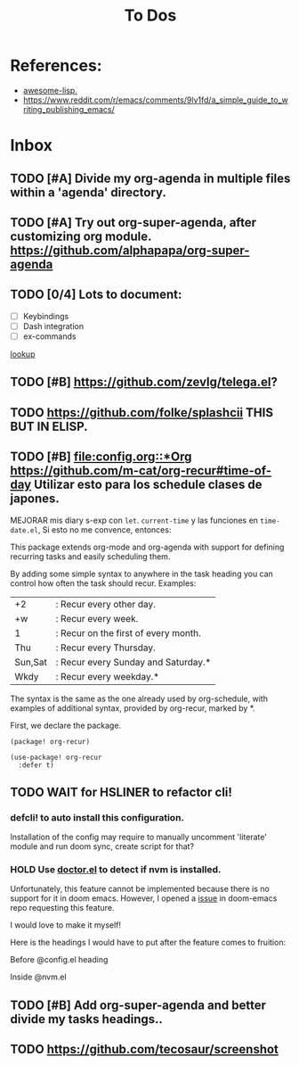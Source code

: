 #+TITLE: To Dos

* References:

+ [[https://github.com/p3r7/awesome-elisp][awesome-lisp.]]
+ https://www.reddit.com/r/emacs/comments/9lv1fd/a_simple_guide_to_writing_publishing_emacs/

* Inbox
** TODO [#A] Divide my org-agenda in multiple files within a 'agenda' directory.
** TODO [#A] Try out org-super-agenda, after customizing org module. https://github.com/alphapapa/org-super-agenda
** TODO [0/4] Lots to document:

- [ ] Keybindings
- [ ] Dash integration
- [ ] ex-commands

[[file:~/.config/doom/config.org::*lookup][lookup]]
** TODO [#B] https://github.com/zevlg/telega.el?

** TODO https://github.com/folke/splashcii THIS BUT IN ELISP.

** TODO [#B] [[file:config.org::*Org]] https://github.com/m-cat/org-recur#time-of-day Utilizar esto para los schedule clases de japones.

MEJORAR mis diary s-exp con ~let~. ~current-time~ y las funciones en =time-date.el=,
Si esto no me convence, entonces:

This package extends org-mode and org-agenda with support for defining recurring
tasks and easily scheduling them.

By adding some simple syntax to anywhere in the task heading you can control how
often the task should recur. Examples:

    |+2|: Recur every other day.
    |+w|: Recur every week.
    |1|: Recur on the first of every month.
    |Thu|: Recur every Thursday.
    |Sun,Sat|: Recur every Sunday and Saturday.*
    |Wkdy|: Recur every weekday.*

The syntax is the same as the one already used by org-schedule, with examples of
additional syntax, provided by org-recur, marked by *.

First, we declare the package.

#+begin_src elisp :tangle packages.el
(package! org-recur)
#+end_src

#+begin_src elisp
(use-package! org-recur
  :defer t)
#+end_src



** TODO WAIT for HSLINER to refactor cli!

*** defcli! to auto install this configuration.

Installation of the config may require to manually uncomment 'literate' module
and run doom sync, create script for that?

*** HOLD Use [[doom-docs:getting_started.org][doctor.el]] to detect if nvm is installed.

Unfortunately, this feature cannot be implemented because there is no support for
it in doom emacs. However, I opened a [[https://github.com/hlissner/doom-emacs/issues/4190][issue]] in doom-emacs repo requesting this
feature.

I would love to make it myself!

Here is the headings I would have to put after the feature comes to fruition:

Before @config.el heading
# ** doctor.el

# In this file we can check for missing dependencies or incorrect configuration,
# which will be shown to the user when he runs ~doom doctor~.

# #+begin_src elisp :tangle doctor.el
# ;;; $DOOMDIR/doctor.el -*- lexical-binding: t; -*-
# #+end_src

Inside @nvm.el

# **** Doctor

# This package needs =nvm= to work, so let's warn the user if we detect that nvm is
# not installed.

# #+begin_src elisp :tangle doctor.el
# (error! "Test")

# (unless (or (file-directory-p "~/.nvm") (getenv "NVM_DIR"))
#   (warn! "Can't find the nvm directory, nvm package won't work."))
# #+end_src

** TODO [#B] Add org-super-agenda and better divide my tasks headings..
** TODO https://github.com/tecosaur/screenshot
